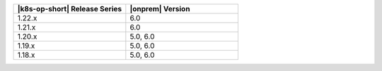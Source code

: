 .. list-table::
   :header-rows: 1
   :widths: 50 50

   * - |k8s-op-short| Release Series
     - |onprem| Version

   * - 1.22.x
     - 6.0

   * - 1.21.x
     - 6.0

   * - 1.20.x
     - 5.0, 6.0

   * - 1.19.x
     - 5.0, 6.0

   * - 1.18.x
     - 5.0, 6.0


